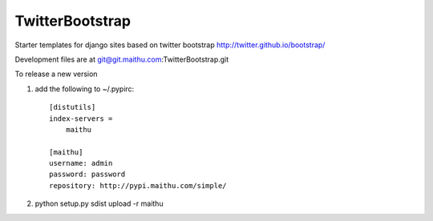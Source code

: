 ================
TwitterBootstrap
================

Starter templates for django sites based on twitter bootstrap http://twitter.github.io/bootstrap/

Development files are at  git@git.maithu.com:TwitterBootstrap.git


To release a new version

1. add the following to ~/.pypirc::

    [distutils]
    index-servers =
        maithu

    [maithu]
    username: admin
    password: password
    repository: http://pypi.maithu.com/simple/


2. python setup.py sdist upload -r maithu


